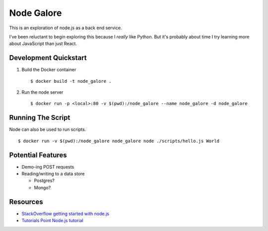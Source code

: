 Node Galore
===========

This is an exploration of node.js as a back end service.

I've been reluctant to begin exploring this because I *really* like Python.
But it's probably about time I try learning more about JavaScript than just React.

Development Quickstart
----------------------

1. Build the Docker container

   ::

     $ docker build -t node_galore .

2. Run the node server

   ::

     $ docker run -p <local>:80 -v $(pwd):/node_galore --name node_galore -d node_galore


Running The Script
------------------

Node can also be used to run scripts.

::

  $ docker run -v $(pwd):/node_galore node_galore node ./scripts/hello.js World


Potential Features
------------------

* Demo-ing POST requests
* Reading/writing to a data store
   
  * Postgres?

  * Mongo?


Resources
---------

* `StackOverflow getting started with node.js <https://stackoverflow.com/documentation/node.js/340/getting-started-with-node-js#t=201708230005090196811>`__
* `Tutorials Point Node.js tutorial <https://www.tutorialspoint.com/nodejs>`__
